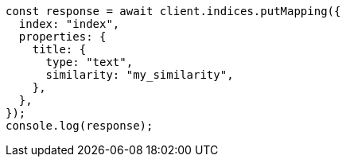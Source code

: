 // This file is autogenerated, DO NOT EDIT
// Use `node scripts/generate-docs-examples.js` to generate the docs examples

[source, js]
----
const response = await client.indices.putMapping({
  index: "index",
  properties: {
    title: {
      type: "text",
      similarity: "my_similarity",
    },
  },
});
console.log(response);
----

